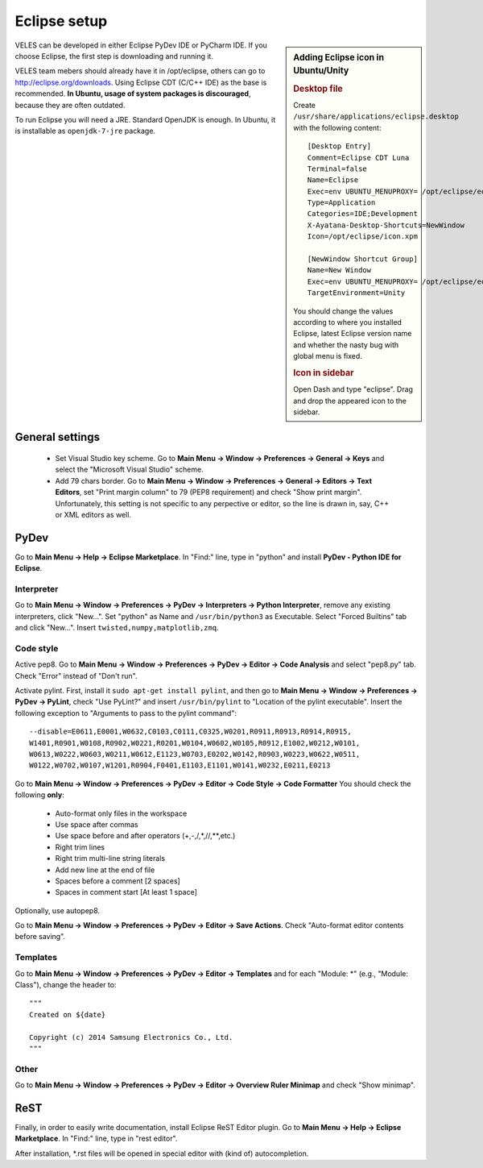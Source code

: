 =============
Eclipse setup
=============

.. sidebar:: Adding Eclipse icon in Ubuntu/Unity

   .. rubric:: Desktop file
   
   Create ``/usr/share/applications/eclipse.desktop`` with the following content::

          [Desktop Entry]
          Comment=Eclipse CDT Luna
          Terminal=false
          Name=Eclipse
          Exec=env UBUNTU_MENUPROXY= /opt/eclipse/eclipse
          Type=Application
          Categories=IDE;Development
          X-Ayatana-Desktop-Shortcuts=NewWindow
          Icon=/opt/eclipse/icon.xpm
            
          [NewWindow Shortcut Group]
          Name=New Window
          Exec=env UBUNTU_MENUPROXY= /opt/eclipse/eclipse
          TargetEnvironment=Unity
          
   You should change the values according to where you installed Eclipse,
   latest Eclipse version name and whether the nasty bug with global menu is fixed.
    
   .. rubric:: Icon in sidebar
   
   Open Dash and type "eclipse". Drag and drop the appeared icon to the sidebar.
    

VELES can be developed in either Eclipse PyDev IDE or PyCharm IDE.
If you choose Eclipse, the first step is downloading and running it.

VELES team mebers should already have it in /opt/eclipse, others can go to
http://eclipse.org/downloads. Using Eclipse CDT (C/C++ IDE) as the base is recommended.
**In Ubuntu, usage of system packages is discouraged**, because they are often outdated.

To run Eclipse you will need a JRE. Standard OpenJDK is enough. In Ubuntu,
it is installable as ``openjdk-7-jre`` package.

General settings
::::::::::::::::

    * Set Visual Studio key scheme. Go to **Main Menu -> Window -> Preferences -> General -> Keys**
      and select the "Microsoft Visual Studio" scheme.
    
    * Add 79 chars border. Go to **Main Menu -> Window -> Preferences -> General -> Editors -> Text Editors**,
      set "Print margin column" to 79 (PEP8 requirement) and check "Show print margin".
      Unfortunately, this setting is not specific to any perpective or editor, so
      the line is drawn in, say, C++ or XML editors as well.


PyDev
:::::

Go to **Main Menu -> Help -> Eclipse Marketplace**. In "Find:" line, type in
"python" and install **PyDev - Python IDE for Eclipse**.

^^^^^^^^^^^
Interpreter
^^^^^^^^^^^

Go to **Main Menu -> Window -> Preferences -> PyDev -> Interpreters -> Python Interpreter**,
remove any existing interpreters, click "New...". Set "python" as Name and ``/usr/bin/python3`` as Executable.
Select "Forced Builtins" tab and click "New...". Insert ``twisted,numpy,matplotlib,zmq``.

^^^^^^^^^^
Code style
^^^^^^^^^^

Active pep8. Go to **Main Menu -> Window -> Preferences -> PyDev -> Editor -> Code Analysis**
and select "pep8.py" tab. Check "Error" instead of "Don't run".

Activate pylint. First, install it ``sudo apt-get install pylint``, and 
then go to **Main Menu -> Window -> Preferences -> PyDev -> PyLint**, check
"Use PyLint?" and insert ``/usr/bin/pylint`` to "Location of the pylint executable".
Insert the following exception to "Arguments to pass to the pylint command"::

    --disable=E0611,E0001,W0632,C0103,C0111,C0325,W0201,R0911,R0913,R0914,R0915,
    W1401,R0901,W0108,R0902,W0221,R0201,W0104,W0602,W0105,R0912,E1002,W0212,W0101,
    W0613,W0222,W0603,W0211,W0612,E1123,W0703,E0202,W0142,R0903,W0223,W0622,W0511,
    W0122,W0702,W0107,W1201,R0904,F0401,E1103,E1101,W0141,W0232,E0211,E0213

Go to **Main Menu -> Window -> Preferences -> PyDev -> Editor -> Code Style -> Code Formatter**
You should check the following **only**:

    * Auto-format only files in the workspace
    * Use space after commas
    * Use space before and after operators (+,-,/,*,//,**,etc.)
    * Right trim lines
    * Right trim multi-line string literals
    * Add new line at the end of file
    * Spaces before a comment [2 spaces]
    * Spaces in comment start [At least 1 space]
    
Optionally, use autopep8.

Go to **Main Menu -> Window -> Preferences -> PyDev -> Editor -> Save Actions**.
Check "Auto-format editor contents before saving".

^^^^^^^^^
Templates
^^^^^^^^^

Go to **Main Menu -> Window -> Preferences -> PyDev -> Editor -> Templates** and
for each "Module: \*" (e.g., "Module: Class"), change the header to::
    
    """
    Created on ${date}
      
    Copyright (c) 2014 Samsung Electronics Co., Ltd.
    """

^^^^^
Other
^^^^^

Go to **Main Menu -> Window -> Preferences -> PyDev -> Editor -> Overview Ruler Minimap**
and check "Show minimap".

ReST
::::

Finally, in order to easily write documentation, install Eclipse ReST Editor plugin.
Go to **Main Menu -> Help -> Eclipse Marketplace**. In "Find:" line, type in "rest editor".

After installation, \*.rst files will be opened in special editor with (kind of) autocompletion.
